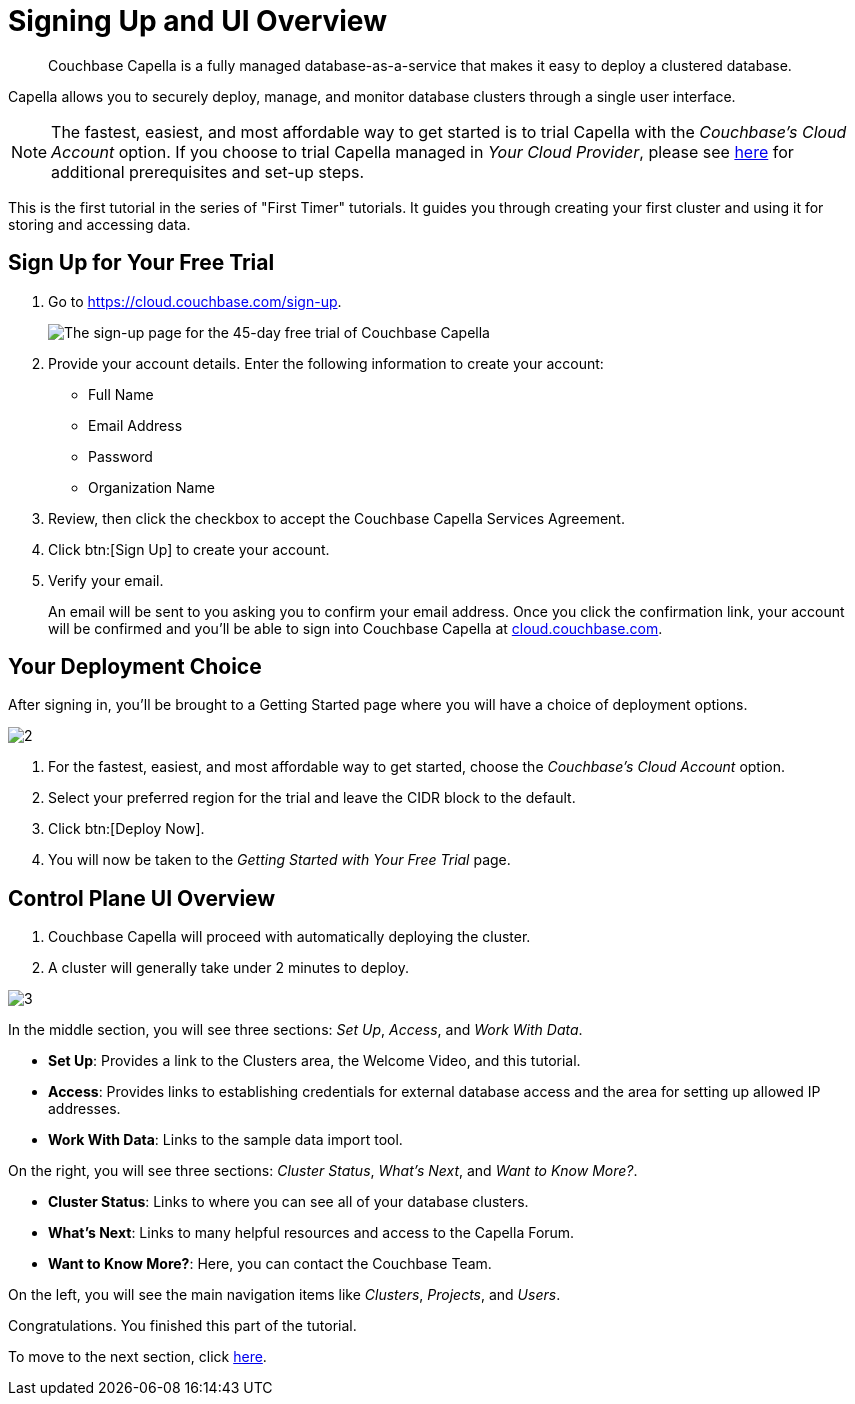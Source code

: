 = Signing Up and UI Overview
:imagesdir: ../assets/images
:tabs:

[abstract]
Couchbase Capella is a fully managed database-as-a-service that makes it easy to deploy a clustered database.

Capella allows you to securely deploy, manage, and monitor database clusters through a single user interface.

NOTE: The fastest, easiest, and most affordable way to get started is to trial Capella with the _Couchbase’s Cloud Account_ option.
If you choose to trial Capella managed in _Your Cloud Provider_, please see xref:cloud:get-started:deploy-first-cluster.adoc[here] for additional prerequisites and set-up steps.

This is the first tutorial in the series of "First Timer" tutorials. 
It guides you through creating your first cluster and using it for storing and accessing data.


[#sign-up-free-trial]
== Sign Up for Your Free Trial

.  Go to https://cloud.couchbase.com/sign-up.
+
image::signing-up-ui-overview/1.png[The sign-up page for the 45-day free trial of Couchbase Capella]

. Provide your account details.
Enter the following information to create your account:
+
* Full Name
* Email Address
* Password
* Organization Name

. Review, then click the checkbox to accept the Couchbase Capella Services Agreement.
. Click btn:[Sign Up] to create your account.
. Verify your email.
+
An email will be sent to you asking you to confirm your email address. 
Once you click the confirmation link, your account will be confirmed and you’ll be able to sign into Couchbase Capella at https://cloud.couchbase.com/[cloud.couchbase.com].


==  Your Deployment Choice 

After signing in, you’ll be brought to a Getting Started page where you will have a choice of deployment options.

image::signing-up-ui-overview/2.png[]

. For the fastest, easiest, and most affordable way to get started, choose the _Couchbase’s Cloud Account_ option.
. Select your preferred region for the trial and leave the CIDR block to the default.
. Click btn:[Deploy Now].
. You will now be taken to the _Getting Started with Your Free Trial_ page.


== Control Plane UI Overview

. Couchbase Capella will proceed with automatically deploying the cluster.
. A cluster will generally take under 2 minutes to deploy.


image::signing-up-ui-overview/3.png[]

In the middle section, you will see three sections: _Set Up_, _Access_, and _Work With Data_.

* *Set Up*: Provides a link to the Clusters area, the Welcome Video, and this tutorial.
* *Access*: Provides links to establishing credentials for external database access and the area for setting up allowed IP addresses.
* *Work With Data*: Links to the sample data import tool.

On the right, you will see three sections: _Cluster Status_, _What’s Next_, and _Want to Know More?_.

* *Cluster Status*: Links to where you can see all of your database clusters.
* *What’s Next*: Links to many helpful resources and access to the Capella Forum.
* *Want to Know More?*: Here, you can contact the Couchbase Team.

On the left, you will see the main navigation items like _Clusters_, _Projects_, and _Users_.

Congratulations. 
You finished this part of the tutorial. 

To move to the next section, click xref:cluster-and-data.adoc[here].

